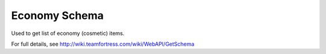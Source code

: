 .. Economy Schema

Economy Schema
===================================================================

Used to get list of economy (cosmetic) items.

For full details, see http://wiki.teamfortress.com/wiki/WebAPI/GetSchema



